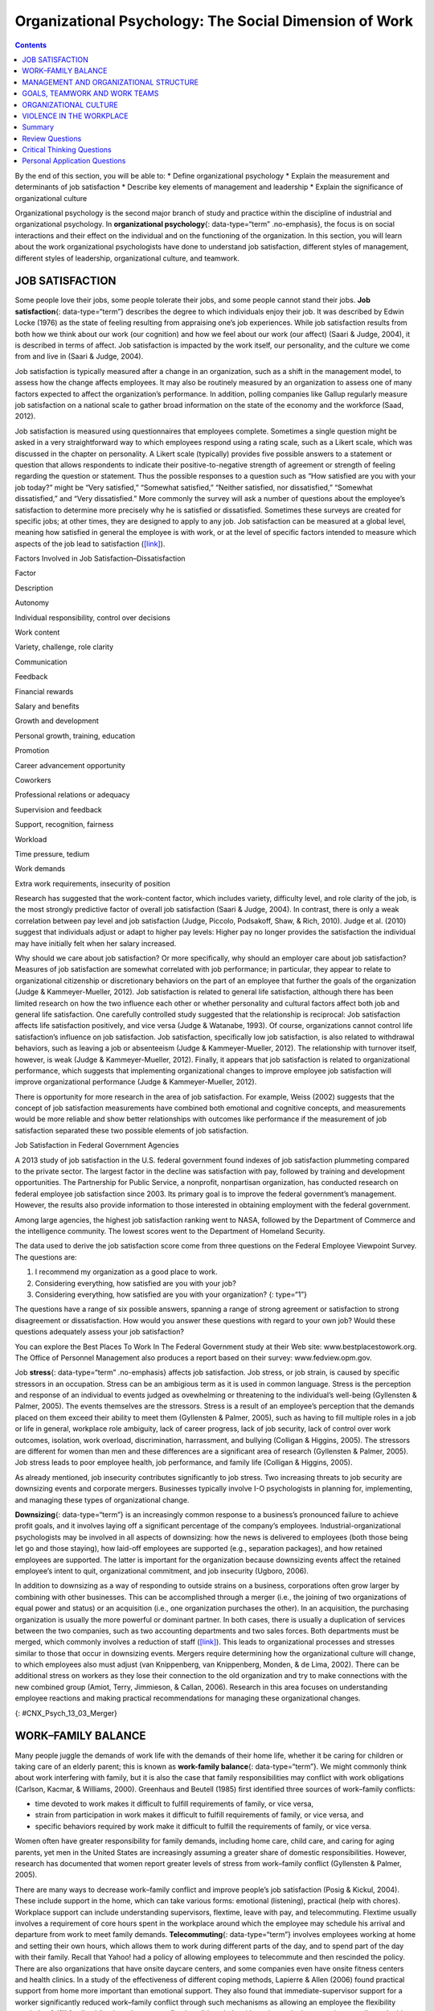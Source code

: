 =======================================================
Organizational Psychology: The Social Dimension of Work
=======================================================



.. contents::
   :depth: 3
..

.. container::

   By the end of this section, you will be able to: \* Define
   organizational psychology \* Explain the measurement and determinants
   of job satisfaction \* Describe key elements of management and
   leadership \* Explain the significance of organizational culture

Organizational psychology is the second major branch of study and
practice within the discipline of industrial and organizational
psychology. In **organizational psychology**\ {: data-type=“term”
.no-emphasis}, the focus is on social interactions and their effect on
the individual and on the functioning of the organization. In this
section, you will learn about the work organizational psychologists have
done to understand job satisfaction, different styles of management,
different styles of leadership, organizational culture, and teamwork.

JOB SATISFACTION
================

Some people love their jobs, some people tolerate their jobs, and some
people cannot stand their jobs. **Job satisfaction**\ {:
data-type=“term”} describes the degree to which individuals enjoy their
job. It was described by Edwin Locke (1976) as the state of feeling
resulting from appraising one’s job experiences. While job satisfaction
results from both how we think about our work (our cognition) and how we
feel about our work (our affect) (Saari & Judge, 2004), it is described
in terms of affect. Job satisfaction is impacted by the work itself, our
personality, and the culture we come from and live in (Saari & Judge,
2004).

Job satisfaction is typically measured after a change in an
organization, such as a shift in the management model, to assess how the
change affects employees. It may also be routinely measured by an
organization to assess one of many factors expected to affect the
organization’s performance. In addition, polling companies like Gallup
regularly measure job satisfaction on a national scale to gather broad
information on the state of the economy and the workforce (Saad, 2012).

Job satisfaction is measured using questionnaires that employees
complete. Sometimes a single question might be asked in a very
straightforward way to which employees respond using a rating scale,
such as a Likert scale, which was discussed in the chapter on
personality. A Likert scale (typically) provides five possible answers
to a statement or question that allows respondents to indicate their
positive-to-negative strength of agreement or strength of feeling
regarding the question or statement. Thus the possible responses to a
question such as “How satisfied are you with your job today?” might be
“Very satisfied,” “Somewhat satisfied,” “Neither satisfied, nor
dissatisfied,” “Somewhat dissatisfied,” and “Very dissatisfied.” More
commonly the survey will ask a number of questions about the employee’s
satisfaction to determine more precisely why he is satisfied or
dissatisfied. Sometimes these surveys are created for specific jobs; at
other times, they are designed to apply to any job. Job satisfaction can
be measured at a global level, meaning how satisfied in general the
employee is with work, or at the level of specific factors intended to
measure which aspects of the job lead to satisfaction
(`[link] <#Table_13_03_01>`__).

.. raw:: html

   <table id="Table_13_03_01" summary="A table lists factors involved in job satisfaction and dissatisfaction. The left column is labeled “Factor” and the right column is labeled “Description.” Each row contains a factor and its description. “Autonomy” is described as “Individual responsibility and control over decisions.” “Work content” is described as “variety, challenge, and role clarity.” “Communication” is described as “Feedback.” “Financial rewards” are described as “Salary and benefits.” “Growth and development” are described as “Personal growth, training, and education.” “Promotion” is described as “Career advancement opportunity.” “Coworkers” are described as “Professional relations or adequacy.” “Supervision and feedback” are described as “Support, recognition, and fairness.” “Workload” is described as “Time pressure and tedium.” “Work demands” are described as “Extra work requirements and insecurity of position.”">

.. raw:: html

   <caption>

Factors Involved in Job Satisfaction–Dissatisfaction

.. raw:: html

   </caption>

.. raw:: html

   <thead>

.. raw:: html

   <tr>

.. raw:: html

   <th>

Factor

.. raw:: html

   </th>

.. raw:: html

   <th>

Description

.. raw:: html

   </th>

.. raw:: html

   </tr>

.. raw:: html

   </thead>

.. raw:: html

   <tbody>

.. raw:: html

   <tr>

.. raw:: html

   <td>

Autonomy

.. raw:: html

   </td>

.. raw:: html

   <td>

Individual responsibility, control over decisions

.. raw:: html

   </td>

.. raw:: html

   </tr>

.. raw:: html

   <tr>

.. raw:: html

   <td>

Work content

.. raw:: html

   </td>

.. raw:: html

   <td>

Variety, challenge, role clarity

.. raw:: html

   </td>

.. raw:: html

   </tr>

.. raw:: html

   <tr>

.. raw:: html

   <td>

Communication

.. raw:: html

   </td>

.. raw:: html

   <td>

Feedback

.. raw:: html

   </td>

.. raw:: html

   </tr>

.. raw:: html

   <tr>

.. raw:: html

   <td>

Financial rewards

.. raw:: html

   </td>

.. raw:: html

   <td>

Salary and benefits

.. raw:: html

   </td>

.. raw:: html

   </tr>

.. raw:: html

   <tr>

.. raw:: html

   <td>

Growth and development

.. raw:: html

   </td>

.. raw:: html

   <td>

Personal growth, training, education

.. raw:: html

   </td>

.. raw:: html

   </tr>

.. raw:: html

   <tr>

.. raw:: html

   <td>

Promotion

.. raw:: html

   </td>

.. raw:: html

   <td>

Career advancement opportunity

.. raw:: html

   </td>

.. raw:: html

   </tr>

.. raw:: html

   <tr>

.. raw:: html

   <td>

Coworkers

.. raw:: html

   </td>

.. raw:: html

   <td>

Professional relations or adequacy

.. raw:: html

   </td>

.. raw:: html

   </tr>

.. raw:: html

   <tr>

.. raw:: html

   <td>

Supervision and feedback

.. raw:: html

   </td>

.. raw:: html

   <td>

Support, recognition, fairness

.. raw:: html

   </td>

.. raw:: html

   </tr>

.. raw:: html

   <tr>

.. raw:: html

   <td>

Workload

.. raw:: html

   </td>

.. raw:: html

   <td>

Time pressure, tedium

.. raw:: html

   </td>

.. raw:: html

   </tr>

.. raw:: html

   <tr>

.. raw:: html

   <td>

Work demands

.. raw:: html

   </td>

.. raw:: html

   <td>

Extra work requirements, insecurity of position

.. raw:: html

   </td>

.. raw:: html

   </tr>

.. raw:: html

   </tbody>

.. raw:: html

   </table>

Research has suggested that the work-content factor, which includes
variety, difficulty level, and role clarity of the job, is the most
strongly predictive factor of overall job satisfaction (Saari & Judge,
2004). In contrast, there is only a weak correlation between pay level
and job satisfaction (Judge, Piccolo, Podsakoff, Shaw, & Rich, 2010).
Judge et al. (2010) suggest that individuals adjust or adapt to higher
pay levels: Higher pay no longer provides the satisfaction the
individual may have initially felt when her salary increased.

Why should we care about job satisfaction? Or more specifically, why
should an employer care about job satisfaction? Measures of job
satisfaction are somewhat correlated with job performance; in
particular, they appear to relate to organizational citizenship or
discretionary behaviors on the part of an employee that further the
goals of the organization (Judge & Kammeyer-Mueller, 2012). Job
satisfaction is related to general life satisfaction, although there has
been limited research on how the two influence each other or whether
personality and cultural factors affect both job and general life
satisfaction. One carefully controlled study suggested that the
relationship is reciprocal: Job satisfaction affects life satisfaction
positively, and vice versa (Judge & Watanabe, 1993). Of course,
organizations cannot control life satisfaction’s influence on job
satisfaction. Job satisfaction, specifically low job satisfaction, is
also related to withdrawal behaviors, such as leaving a job or
absenteeism (Judge & Kammeyer-Mueller, 2012). The relationship with
turnover itself, however, is weak (Judge & Kammeyer-Mueller, 2012).
Finally, it appears that job satisfaction is related to organizational
performance, which suggests that implementing organizational changes to
improve employee job satisfaction will improve organizational
performance (Judge & Kammeyer-Mueller, 2012).

There is opportunity for more research in the area of job satisfaction.
For example, Weiss (2002) suggests that the concept of job satisfaction
measurements have combined both emotional and cognitive concepts, and
measurements would be more reliable and show better relationships with
outcomes like performance if the measurement of job satisfaction
separated these two possible elements of job satisfaction.

.. container:: psychology dig-deeper

   .. container::

      Job Satisfaction in Federal Government Agencies

   A 2013 study of job satisfaction in the U.S. federal government found
   indexes of job satisfaction plummeting compared to the private
   sector. The largest factor in the decline was satisfaction with pay,
   followed by training and development opportunities. The Partnership
   for Public Service, a nonprofit, nonpartisan organization, has
   conducted research on federal employee job satisfaction since 2003.
   Its primary goal is to improve the federal government’s management.
   However, the results also provide information to those interested in
   obtaining employment with the federal government.

   Among large agencies, the highest job satisfaction ranking went to
   NASA, followed by the Department of Commerce and the intelligence
   community. The lowest scores went to the Department of Homeland
   Security.

   The data used to derive the job satisfaction score come from three
   questions on the Federal Employee Viewpoint Survey. The questions
   are:

   1. I recommend my organization as a good place to work.
   2. Considering everything, how satisfied are you with your job?
   3. Considering everything, how satisfied are you with your
      organization? {: type=“1”}

   The questions have a range of six possible answers, spanning a range
   of strong agreement or satisfaction to strong disagreement or
   dissatisfaction. How would you answer these questions with regard to
   your own job? Would these questions adequately assess your job
   satisfaction?

   You can explore the Best Places To Work In The Federal Government
   study at their Web site: www.bestplacestowork.org. The Office of
   Personnel Management also produces a report based on their survey:
   www.fedview.opm.gov.

Job **stress**\ {: data-type=“term” .no-emphasis} affects job
satisfaction. Job stress, or job strain, is caused by specific stressors
in an occupation. Stress can be an ambigious term as it is used in
common language. Stress is the perception and response of an individual
to events judged as ovewhelming or threatening to the individual’s
well-being (Gyllensten & Palmer, 2005). The events themselves are the
stressors. Stress is a result of an employee’s perception that the
demands placed on them exceed their ability to meet them (Gyllensten &
Palmer, 2005), such as having to fill multiple roles in a job or life in
general, workplace role ambiguity, lack of career progress, lack of job
security, lack of control over work outcomes, isolation, work overload,
discrimination, harrassment, and bullying (Colligan & Higgins, 2005).
The stressors are different for women than men and these differences are
a significant area of research (Gyllensten & Palmer, 2005). Job stress
leads to poor employee health, job performance, and family life
(Colligan & Higgins, 2005).

As already mentioned, job insecurity contributes significantly to job
stress. Two increasing threats to job security are downsizing events and
corporate mergers. Businesses typically involve I-O psychologists in
planning for, implementing, and managing these types of organizational
change.

**Downsizing**\ {: data-type=“term”} is an increasingly common response
to a business’s pronounced failure to achieve profit goals, and it
involves laying off a significant percentage of the company’s employees.
Industrial-organizational psychologists may be involved in all aspects
of downsizing: how the news is delivered to employees (both those being
let go and those staying), how laid-off employees are supported (e.g.,
separation packages), and how retained employees are supported. The
latter is important for the organization because downsizing events
affect the retained employee’s intent to quit, organizational
commitment, and job insecurity (Ugboro, 2006).

In addition to downsizing as a way of responding to outside strains on a
business, corporations often grow larger by combining with other
businesses. This can be accomplished through a merger (i.e., the joining
of two organizations of equal power and status) or an acquisition (i.e.,
one organization purchases the other). In an acquisition, the purchasing
organization is usually the more powerful or dominant partner. In both
cases, there is usually a duplication of services between the two
companies, such as two accounting departments and two sales forces. Both
departments must be merged, which commonly involves a reduction of staff
(`[link] <#CNX_Psych_13_03_Merger>`__). This leads to organizational
processes and stresses similar to those that occur in downsizing events.
Mergers require determining how the organizational culture will change,
to which employees also must adjust (van Knippenberg, van Knippenberg,
Monden, & de Lima, 2002). There can be additional stress on workers as
they lose their connection to the old organization and try to make
connections with the new combined group (Amiot, Terry, Jimmieson, &
Callan, 2006). Research in this area focuses on understanding employee
reactions and making practical recommendations for managing these
organizational changes.

|A diagram of seven boxes organized as a pyramid is shown. The top box
reads “Merged Company” and has two lines that connect it to two boxes,
one labeled “Company A” and the other labeled “Company B.” There are two
lines connecting the “Company A” box to two more boxes, one labeled
“Company A Sales Dept” and the other labeled “Company A Accounting
Dept.” There are two lines connecting the “Company B” box to two more
boxes, one labeled “Company B Sales Dept” and the other labeled “Company
B Accounting Dept.”|\ {: #CNX_Psych_13_03_Merger}

WORK–FAMILY BALANCE
===================

Many people juggle the demands of work life with the demands of their
home life, whether it be caring for children or taking care of an
elderly parent; this is known as **work-family balance**\ {:
data-type=“term”}. We might commonly think about work interfering with
family, but it is also the case that family responsibilities may
conflict with work obligations (Carlson, Kacmar, & Williams, 2000).
Greenhaus and Beutell (1985) first identified three sources of
work–family conflicts:

-  time devoted to work makes it difficult to fulfill requirements of
   family, or vice versa,
-  strain from participation in work makes it difficult to fulfill
   requirements of family, or vice versa, and
-  specific behaviors required by work make it difficult to fulfill the
   requirements of family, or vice versa.

Women often have greater responsibility for family demands, including
home care, child care, and caring for aging parents, yet men in the
United States are increasingly assuming a greater share of domestic
responsibilities. However, research has documented that women report
greater levels of stress from work–family conflict (Gyllensten & Palmer,
2005).

There are many ways to decrease work–family conflict and improve
people’s job satisfaction (Posig & Kickul, 2004). These include support
in the home, which can take various forms: emotional (listening),
practical (help with chores). Workplace support can include
understanding supervisors, flextime, leave with pay, and telecommuting.
Flextime usually involves a requirement of core hours spent in the
workplace around which the employee may schedule his arrival and
departure from work to meet family demands. **Telecommuting**\ {:
data-type=“term”} involves employees working at home and setting their
own hours, which allows them to work during different parts of the day,
and to spend part of the day with their family. Recall that Yahoo! had a
policy of allowing employees to telecommute and then rescinded the
policy. There are also organizations that have onsite daycare centers,
and some companies even have onsite fitness centers and health clinics.
In a study of the effectiveness of different coping methods, Lapierre &
Allen (2006) found practical support from home more important than
emotional support. They also found that immediate-supervisor support for
a worker significantly reduced work–family conflict through such
mechanisms as allowing an employee the flexibility needed to fulfill
family obligations. In contrast, flextime did not help with coping and
telecommuting actually made things worse, perhaps reflecting the fact
that being at home intensifies the conflict between work and family
because with the employee in the home, the demands of family are more
evident.

Posig & Kickul (2004) identify exemplar corporations with policies
designed to reduce work–family conflict. Examples include IBM’s policy
of three years of job-guaranteed leave after the birth of a child,
Lucent Technologies offer of one year’s childbirth leave at half pay,
and SC Johnson’s program of concierge services for daytime errands.

.. container:: psychology link-to-learning

   `Glassdoor <http://openstax.org/l/glassdoor>`__ is a website that
   posts job satisfaction reviews for different careers and
   organizations. Use this site to research possible careers and/or
   organizations that interest you.

MANAGEMENT AND ORGANIZATIONAL STRUCTURE
=======================================

A significant portion of I-O research focuses on management and human
relations. Douglas McGregor (1960) combined **scientific
management**\ {: data-type=“term”} (a theory of management that analyzes
and synthesizes workflows with the main objective of improving economic
efficiency, especially labor productivity) and human relations into the
notion of leadership behavior. His theory lays out two different styles
called Theory X and Theory Y. In the **Theory X**\ {: data-type=“term”}
approach to management, managers assume that most people dislike work
and are not innately self-directed. Theory X managers perceive employees
as people who prefer to be led and told which tasks to perform and when.
Their employees have to be watched carefully to be sure that they work
hard enough to fulfill the organization’s goals. Theory X workplaces
will often have employees punch a clock when arriving and leaving the
workplace: Tardiness is punished. Supervisors, not employees, determine
whether an employee needs to stay late, and even this decision would
require someone higher up in the command chain to approve the extra
hours. Theory X supervisors will ignore employees’ suggestions for
improved efficiency and reprimand employees for speaking out of order.
These supervisors blame efficiency failures on individual employees
rather than the systems or policies in place. Managerial goals are
achieved through a system of punishments and threats rather than
enticements and rewards. Managers are suspicious of employees’
motivations and always suspect selfish motivations for their behavior at
work (e.g., being paid is their sole motivation for working).

In the **Theory Y**\ {: data-type=“term”} approach, on the other hand,
managers assume that most people seek inner satisfaction and fulfillment
from their work. Employees function better under leadership that allows
them to participate in, and provide input about, setting their personal
and work goals. In Theory Y workplaces, employees participate in
decisions about prioritizing tasks; they may belong to teams that, once
given a goal, decide themselves how it will be accomplished. In such a
workplace, employees are able to provide input on matters of efficiency
and safety. One example of Theroy Y in action is the policy of Toyota
production lines that allows any employee to stop the entire line if a
defect or other issue appears, so that the defect can be fixed and its
cause remedied (Toyota Motor Manufacturing, 2013). A Theory Y workplace
will also meaningfully consult employees on any changes to the work
process or management system. In addition, the organization will
encourage employees to contribute their own ideas. McGregor (1960)
characterized Theory X as the traditional method of management used in
the United States. He agued that a Theory Y approach was needed to
improve organizational output and the wellbeing of individuals.
`[link] <#Table_13_03_02>`__ summarizes how these two management
approaches differ.

.. raw:: html

   <table id="Table_13_03_02" summary="A table composed of two columns and five rows is shown. The first column is titled “Theory X” and the second column is titled “Theory Y.” From left to right, the first row under these titles contains “People dislike work and avoid it” and “People enjoy work and find it natural.” The next row contains “People avoid responsibility” and “People are more satisfied when given responsibility.” The next row contains “People want to be told what to do” and “People want to take part in setting their own work goals.” The final row contains “Goals are achieved through rules and punishments” and “Goals are achieved through enticements and rewards.”">

.. raw:: html

   <caption>

Theory X and Theory Y Management Styles

.. raw:: html

   </caption>

.. raw:: html

   <thead>

.. raw:: html

   <tr>

.. raw:: html

   <th>

Theory X

.. raw:: html

   </th>

.. raw:: html

   <th>

Theory Y

.. raw:: html

   </th>

.. raw:: html

   </tr>

.. raw:: html

   </thead>

.. raw:: html

   <tbody>

.. raw:: html

   <tr>

.. raw:: html

   <td>

People dislike work and avoid it.

.. raw:: html

   </td>

.. raw:: html

   <td>

People enjoy work and find it natural.

.. raw:: html

   </td>

.. raw:: html

   </tr>

.. raw:: html

   <tr>

.. raw:: html

   <td>

People avoid responsibility.

.. raw:: html

   </td>

.. raw:: html

   <td>

People are more satisified when given responsibility.

.. raw:: html

   </td>

.. raw:: html

   </tr>

.. raw:: html

   <tr>

.. raw:: html

   <td>

People want to be told what to do.

.. raw:: html

   </td>

.. raw:: html

   <td>

People want to take part in setting their own work goals.

.. raw:: html

   </td>

.. raw:: html

   </tr>

.. raw:: html

   <tr>

.. raw:: html

   <td>

Goals are achieved through rules and punishments.

.. raw:: html

   </td>

.. raw:: html

   <td>

Goals are achieved through enticements and rewards.

.. raw:: html

   </td>

.. raw:: html

   </tr>

.. raw:: html

   </tbody>

.. raw:: html

   </table>

Another management style was described by Donald Clifton, who focused
his research on how an organization can best use an individual’s
strengths, an approach he called strengths-based management. He and his
colleagues interviewed 8,000 managers and concluded that it is important
to focus on a person’s strengths, not their weaknesses. A strength is a
particular enduring talent possessed by an individual that allows her to
provide consistent, near-perfect performance in tasks involving that
talent. Clifton argued that our strengths provide the greatest
opportunity for growth (Buckingham & Clifton, 2001). An example of a
strength is public speaking or the ability to plan a successful event.
The strengths-based approach is very popular although its effect on
organization performance is not well-studied. However, Kaiser &
Overfield (2011) found that managers often neglected improving their
weaknesses and overused their strengths, both of which interfered with
performance.

Leadership is an important element of management. Leadership styles have
been of major interest within I-O research, and researchers have
proposed numerous theories of leadership. Bass (1985) popularized and
developed the concepts of transactional leadership versus
transformational leadership styles. In **transactional leadership**\ {:
data-type=“term”}, the focus is on supervision and organizational goals,
which are achieved through a system of rewards and punishments (i.e.,
transactions). Transactional leaders maintain the status quo: They are
managers. This is in contrast to the transformational leader. People who
have **transformational leadership**\ {: data-type=“term”} possess four
attributes to varying degrees: They are charismatic (highly liked role
models), inspirational (optimistic about goal attainment),
intellectually stimulating (encourage critical thinking and problem
solving), and considerate (Bass, Avolio, & Atwater, 1996).

As women increasingly take on leadership roles in corporations,
questions have arisen as to whether there are differences in leadership
styles between men and women (Eagly, Johannesen-Schmidt, & van Engen,
2003). Eagly & Johnson (1990) conducted a meta-analysis to examine
gender and leadership style. They found, to a slight but significant
degree, that women tend to practice an interpersonal style of leadership
(i.e., she focuses on the morale and welfare of the employees) and men
practice a task-oriented style (i.e., he focuses on accomplishing
tasks). However, the differences were less pronounced when one looked
only at organizational studies and excluded laboratory experiments or
surveys that did not involve actual organizational leaders. Larger
sex-related differences were observed when leadership style was
categorized as democratic or autocratic, and these differences were
consistent across all types of studies. The authors suggest that
similarities between the sexes in leadership styles are attributable to
both sexes needing to conform the organization’s culture; additionally,
they propose that sex-related differences reflect inherent differences
in the strengths each sex brings to bear on leadership practice. In
another meta-analysis of leadership style, Eagly, Johannesen-Schmidt, &
van Engen (2003) found that women tended to exhibit the characteristics
of transformational leaders, while men were more likely to be
transactional leaders. However, the differences are not absolute; for
example, women were found to use methods of reward for performance more
often than men, which is a component of transactional leadership. The
differences they found were relatively small. As Eagly,
Johannesen-Schmidt, & van Engen (2003) point out, research shows that
transformational leadership approaches are more effective than
transactional approaches, although individual leaders typically exhibit
elements of both approaches.

GOALS, TEAMWORK AND WORK TEAMS
==============================

The workplace today is rapidly changing due to a variety of factors,
such as shifts in technology, economics, foreign competition,
globalization, and workplace demographics. Organizations need to respond
quickly to changes in these factors. Many companies are responding to
these changes by structuring their organizations so that work can be
delegated to **work teams**\ {: data-type=“term”}, which bring together
diverse skills, experience, and expertise. This is in contrast to
organizational structures that have individuals at their base (Naquin &
Tynan, 2003). In the team-based approach, teams are brought together and
given a specific task or goal to accomplish. Despite their burgeoning
popularity, team structures do not always deliver greater
productivity—the work of teams is an active area of research (Naquin &
Tynan, 2003).

Why do some teams work well while others do not? There are many
contributing factors. For example, teams can mask team members that are
not working (i.e., social loafing). Teams can be inefficient due to poor
communication; they can have poor decision-making skills due to
conformity effects; and, they can have conflict within the group. The
popularity of teams may in part result from the team halo effect: Teams
are given credit for their successes. but individuals within a team are
blamed for team failures (Naquin & Tynan, 2003). One aspect of team
diversity is their gender mix. Researchers have explored whether gender
mix has an effect on team performance. On the one hand, diversity can
introduce communication and interpersonal-relationship problems that
hinder performance, but on the other hand diversity can also increase
the team’s skill set, which may include skills that can actually improve
team member interactions. Hoogendoorn, Oosterbeek, & van Praag (2013)
studied project teams in a university business school in which the
gender mix of the teams was manipulated. They found that gender-balanced
teams (i.e., nearly equal numbers of men and women) performed better, as
measured by sales and profits, than predominantly male teams. The study
did not have enough data to determine the relative performance of female
dominated teams. The study was unsuccessful in identifying which
mechanism (interpersonal relationships, learning, or skills mixes)
accounted for performance improvement.

There are three basic types of teams: problem resolution teams, creative
teams, and tactical teams. Problem resolution teams are created for the
purpose of solving a particular problem or issue; for example, the
diagnostic teams at the Centers for Disease Control. Creative teams are
used to develop innovative possibilities or solutions; for example,
design teams for car manufacturers create new vehicle models. Tactical
teams are used to execute a well-defined plan or objective, such as a
police or FBI SWAT team handling a hostage situation (Larson & LaFasto,
1989). One area of active research involves a fourth kind of team—the
virtual team; these studies examine how groups of geographically
disparate people brought together using digital communications
technology function (Powell, Piccoli, & Ives, 2004). Virtual teams are
more common due to the growing globalization of organizations and the
use of consulting and partnerships facilitated by digital communication.

ORGANIZATIONAL CULTURE
======================

Each company and organization has an organizational culture.
**Organizational culture**\ {: data-type=“term”} encompasses the values,
visions, hierarchies, norms, and interactions among its employees. It is
how an organization is run, how it operates, and how it makes
decisions—the industry in which the organization participates may have
an influence. Different departments within one company can develop their
own subculture within the organization’s culture. Ostroff, Kinicki, and
Tamkins (2003) identify three layers in organizational culture:
observable artifacts, espoused values, and basic assumptions. Observable
artifacts are the symbols, language (jargon, slang, and humor),
narratives (stories and legends), and practices (rituals) that represent
the underlying cultural assumptions. Espoused values are concepts or
beliefs that the management or the entire organization endorses. They
are the rules that allow employees to know which actions they should
take in different situations and which information they should adhere
to. These basic assumptions generally are unobservable and unquestioned.
Researchers have developed survey instruments to measure organizational
culture.

With the workforce being a global marketplace, your company may have a
supplier in Korea and another in Honduras and have employees in the
United States, China, and South Africa. You may have coworkers of
different religious, ethnic, or racial backgrounds than yourself. Your
coworkers may be from different places around the globe. Many workplaces
offer diversity training to help everyone involved bridge and understand
cultural differences. **Diversity training**\ {: data-type=“term”}
educates participants about cultural differences with the goal of
improving teamwork. There is always the potential for prejudice between
members of two groups, but the evidence suggests that simply working
together, particularly if the conditions of work are set carefully that
such prejudice can be reduced or eliminated. Pettigrew and Tropp (2006)
conducted a meta-analysis to examine the question of whether contact
between groups reduced prejudice between those groups. They found that
there was a moderate but significant effect. They also found that, as
previously theorized, the effect was enhanced when the two groups met
under conditions in which they have equal standing, common goals,
cooperation between the groups, and especially support on the part of
the institution or authorities for the contact.

.. container:: psychology dig-deeper

   .. container::

      Managing Generational Differences

   An important consideration in managing employees is age. Workers’
   expectations and attitudes are developed in part by experience in
   particular cultural time periods. Generational constructs are
   somewhat arbitrary, yet they may be helpful in setting broad
   directions to organizational management as one generation leaves the
   workforce and another enters it. The baby boomer generation (born
   between 1946 and 1964) is in the process of leaving the workforce and
   will continue to depart it for a decade or more. Generation X (born
   between the early 1960s and the 1980s) are now in the middle of their
   careers. Millennials (born from 1979 to the early 1994) began to come
   of age at the turn of the century, and are early in their careers.

   Today, as these three different generations work side by side in the
   workplace, employers and managers need to be able to identify their
   unique characteristics. Each generation has distinctive expectations,
   habits, attitudes, and motivations (Elmore, 2010). One of the major
   differences among these generations is knowledge of the use of
   technology in the workplace. Millennials are technologically
   sophisticated and believe their use of technology sets them apart
   from other generations. They have also been characterized as
   self-centered and overly self-confident. Their attitudinal
   differences have raised concerns for managers about maintaining their
   motivation as employees and their ability to integrate into
   organizational culture created by baby boomers (Myers & Sadaghiani,
   2010). For example, millennials may expect to hear that they need to
   pay their dues in their jobs from baby boomers who believe they paid
   their dues in their time. Yet millennials may resist doing so because
   they value life outside of work to a greater degree (Myers &
   Sadaghiani, 2010). Meister & Willyerd (2010) suggest alternative
   approaches to training and mentoring that will engage millennials and
   adapt to their need for feedback from supervisors: reverse mentoring,
   in which a younger employee educates a senior employee in social
   media or other digital resources. The senior employee then has the
   opportunity to provide useful guidance within a less demanding role.

   Recruiting and retaining millennials and Generation X employees poses
   challenges that did not exist in previous generations. The concept of
   building a career with the company is not relatable to most
   Generation X employees, who do not expect to stay with one employer
   for their career. This expectation arises from of a reduced sense of
   loyalty because they do not expect their employer to be loyal to them
   (Gibson, Greenwood, & Murphy, 2009). Retaining Generation X workers
   thus relies on motivating them by making their work meaningful
   (Gibson, Greenwood, & Murphy, 2009). Since millennials lack an
   inherent loyalty to the company, retaining them also requires effort
   in the form of nurturing through frequent rewards, praise, and
   feedback.

   Millennials are also interested in having many choices, including
   options in work scheduling, choice of job duties, and so on. They
   also expect more training and education from their employers.
   Companies that offer the best benefit package and brand attract
   millennials (Myers & Sadaghiani, 2010).

One well-recognized negative aspect of organizational culture is a
culture of **harassment**\ {: data-type=“term” .no-emphasis}, including
sexual harassment. Most organizations of any size have developed sexual
harassment policies that define sexual harassment (or harassment in
general) and the procedures the organization has set in place to prevent
and address it when it does occur. Thus, in most jobs you have held, you
were probably made aware of the company’s sexual harassment policy and
procedures, and may have received training related to the policy. The
U.S. Equal Employment Opportunity Commission (n.d.) provides the
following description of **sexual harassment**\ {: data-type=“term”}:

   Unwelcome sexual advances, requests for sexual favors, and other
   verbal or physical conduct of a sexual nature constitute sexual
   harassment when this conduct explicitly or implicitly affects an
   individual's employment, unreasonably interferes with an individual's
   work performance, or creates an intimidating, hostile, or offensive
   work environment. (par. 2)

One form of sexual harassment is called quid pro quo. Quid pro quo means
you give something to get something, and it refers to a situation in
which organizational rewards are offered in exchange for sexual favors.
Quid pro quo harassment is often between an employee and a person with
greater power in the organization. For example, a supervisor might
request an action, such as a kiss or a touch, in exchange for a
promotion, a positive performance review, or a pay raise. Another form
of sexual harassment is the threat of withholding a reward if a sexual
request is refused. Hostile environment sexual harassment is another
type of workplace harassment. In this situation, an employee experiences
conditions in the workplace that are considered hostile or intimidating.
For example, a work environment that allows offensive language or jokes
or displays sexually explicit images. Isolated occurrences of these
events do not constitute harassment, but a pattern of repeated
occurrences does. In addition to violating organizational policies
against sexual harassment, these forms of harassment are illegal.

Harassment does not have to be sexual; it may be related to any of the
protected classes in the statutes regulated by the EEOC: race, national
origin, religion, or age.

VIOLENCE IN THE WORKPLACE
=========================

In the summer of August 1986, a part-time postal worker with a troubled
work history walked into the Edmond, Oklahoma, post office and shot and
killed 15 people, including himself. From his action, the term “going
postal” was coined, describing a troubled employee who engages in
extreme violence.

Workplace violence is one aspect of workplace safety that I-O
psychologists study. **Workplace violence**\ {: data-type=“term”} is any
act or threat of physical violence, harassment, intimidation, or other
threatening, disruptive behavior that occurs at the workplace. It ranges
from threats and verbal abuse to physical assaults and even homicide
(Occupational Safety & Health Administration, 2014).

There are different targets of workplace violence: a person could commit
violence against coworkers, supervisors, or property. Warning signs
often precede such actions: intimidating behavior, threats, sabotaging
equipment, or radical changes in a coworker’s behavior. Often there is
intimidation and then escalation that leads to even further escalation.
It is important for employees to involve their immediate supervisor if
they ever feel intimidated or unsafe.

Murder is the second leading cause of death in the workplace. It is also
the primary cause of death for women in the workplace. Every year there
are nearly two million workers who are physically assaulted or
threatened with assault. Many are murdered in domestic violence
situations by boyfriends or husbands who chose the woman’s workplace to
commit their crimes.

There are many triggers for workplace violence. A significant trigger is
the feeling of being treated unfairly, unjustly, or disrespectfully. In
a research experiment, Greenberg (1993) examined the reactions of
students who were given pay for a task. In one group, the students were
given extensive explanations for the pay rate. In the second group, the
students were given a curt uninformative explanation. The students were
made to believe the supervisor would not know how much money the student
withdrew for payment. The rate of stealing (taking more pay than they
were told they deserved) was higher in the group who had been given the
limited explanation. This is a demonstration of the importance of
procedural justice in organizations. **Procedural justice**\ {:
data-type=“term”} refers to the fairness of the processes by which
outcomes are determined in conflicts with or among employees.

In another study by Greenberg & Barling (1999), they found a history of
aggression and amount of alcohol consumed to be accurate predictors of
workplace violence against a coworker. Aggression against a supervisor
was predicted if a worker felt unfairly treated or untrusted. Job
security and alcohol consumption predicted aggression against a
subordinate. To understand and predict workplace violence, Greenberg &
Barling (1999) emphasize the importance of considering the employee
target of aggression or violence and characteristics of both the
workplace characteristics and the aggressive or violent person.

Summary
=======

Organizational psychology is concerned with the effects of interactions
among people in the workplace on the employees themselves and on
organizational productivity. Job satisfaction and its determinants and
outcomes are a major focus of organizational psychology research and
practice. Organizational psychologists have also studied the effects of
management styles and leadership styles on productivity. In addition to
the employees and management, organizational psychology also looks at
the organizational culture and how that might affect productivity. One
aspect of organization culture is the prevention and addressing of
sexual and other forms of harassment in the workplace. Sexual harassment
includes language, behavior, or displays that create a hostile
environment; it also includes sexual favors requested in exchange for
workplace rewards (i.e., quid pro quo). Industrial-organizational
psychology has conducted extensive research on the triggers and causes
of workplace violence and safety. This enables the organization to
establish procedures that can identify these triggers before they become
a problem.

Review Questions
================

.. container::

   .. container::

      A \_______\_ is an example of a tactical team.

      1. surgical team
      2. car design team
      3. budget committee
      4. sports team {: type=“a”}

   .. container::

      A

.. container::

   .. container::

      Which practice is an example of Theory X management?

      1. telecommuting
      2. flextime
      3. keystroke monitoring
      4. team meetings {: type=“a”}

   .. container::

      C

.. container::

   .. container::

      Which is one effect of the team halo effect?

      1. teams appear to work better than they do
      2. teams never fail
      3. teams lead to greater job satisfaction
      4. teams boost productivity {: type=“a”}

   .. container::

      A

.. container::

   .. container::

      Which of the following is the most strongly predictive factor of
      overall job satisfaction?

      1. financial rewards
      2. personality
      3. autonomy
      4. work content {: type=“a”}

   .. container::

      D

.. container::

   .. container::

      What is the name for what occurs when a supervisor offers a
      work-related reward in exchange for a sexual favor?

      1. hiring bias
      2. quid pro quo
      3. hostile work environment
      4. immutable characteristics {: type=“a”}

   .. container::

      B

Critical Thinking Questions
===========================

.. container::

   .. container::

      If you designed an assessment of job satisfaction, what elements
      would it include?

   .. container::

      Answers may vary, but they should include that the assessment
      would include more than one question to try to understand the
      reasons for the level of job satisfaction. It may also include
      questions that assess the importance of emotional and cognitive
      job satisfaction factors.

.. container::

   .. container::

      Downsizing has commonly shown to result in a period of lowered
      productivity for the organizations experiencing it. What might be
      some of the reasons for this observation?

   .. container::

      Answers may vary, but they should include factors like lower job
      satisfaction, higher job stress, disruption of organizational
      culture, and other factors related to the concepts covered.

Personal Application Questions
==============================

.. container::

   .. container::

      How would you handle the situation if you were being sexually
      harassed? What would you consider sexual harassment?

   .. container::

      Answers may vary, but they should include telling the person that
      you are not comfortable with these actions and then reporting it
      to human resources. The definition of sexual harassment may
      discuss the sexual nature of the event, feelings of discomfort,
      fear, or anxiety, and recurrences of events.

.. glossary::

   diversity training
      training employees about cultural differences with the goal of
      improving teamwork ^
   downsizing
      process in which an organization tries to achieve greater overall
      efficiency by reducing the number of employees ^
   job satisfaction
      degree of pleasure that employees derive from their job ^
   organizational culture
      values, visions, hierarchies, norms and interactions between its
      employees; how an organization is run, how it operates, and how it
      makes decisions ^
   procedural justice
      fairness by which means are used to achieve results in an
      organization ^
   sexual harassment
      sexually-based behavior that is knowingly unwanted and has an
      adverse effect of a person’s employment status, interferes with a
      person’s job performance, or creates a hostile or intimidating
      work environment ^
   scientific management
      theory of management that analyzed and synthesized workflows with
      the main objective of improving economic efficiency, especially
      labor productivity ^
   telecommuting
      employees’ ability to set their own hours allowing them to work
      from home at different parts of the day ^
   Theory X
      assumes workers are inherently lazy and unproductive; managers
      must have control and use punishments ^
   Theory Y
      assumes workers are people who seek to work hard and productively;
      managers and workers can find creative solutions to problems;
      workers do not need to be controlled and punished ^
   transactional leadership style
      characteristic of leaders who focus on supervision and
      organizational goals achieved through a system of rewards and
      punishments; maintenance of the organizational status quo ^
   transformational leadership style
      characteristic of leaders who are charismatic role models,
      inspirational, intellectually stimulating, and individually
      considerate and who seek to change the organization ^
   work–family balance
      occurs when people juggle the demands of work life with the
      demands of family life ^
   workplace violence
      violence or the threat of violence against workers; can occur
      inside or outside the workplace ^
   work team
      group of people within an organization or company given a specific
      task to achieve together

.. |A diagram of seven boxes organized as a pyramid is shown. The top box reads “Merged Company” and has two lines that connect it to two boxes, one labeled “Company A” and the other labeled “Company B.” There are two lines connecting the “Company A” box to two more boxes, one labeled “Company A Sales Dept” and the other labeled “Company A Accounting Dept.” There are two lines connecting the “Company B” box to two more boxes, one labeled “Company B Sales Dept” and the other labeled “Company B Accounting Dept.”| image:: ../resources/CNX_Psych_13_03_Merger.jpg

